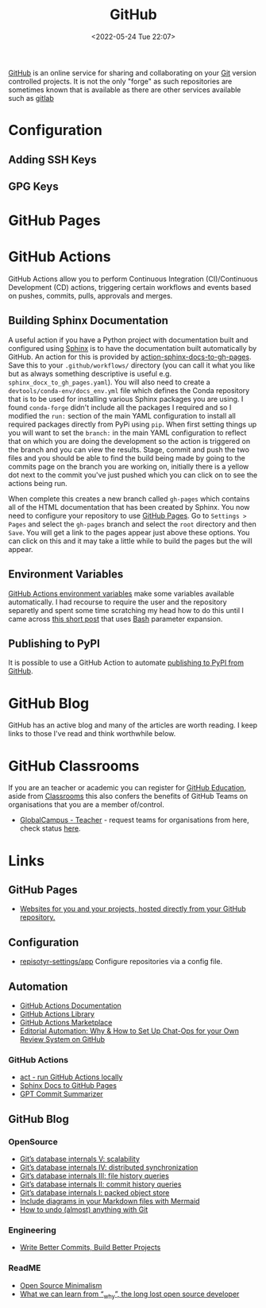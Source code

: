 :PROPERTIES:
:ID:       52b4db29-ba21-4a8a-9b83-6e9a8dc02f41
:mtime:    20230626121713 20230519193813 20230519143618 20230103103310 20221211233405
:ctime:    20221211233405
:END:
#+TITLE: GitHub
#+DATE: <2022-05-24 Tue 22:07>
#+FILETAGS: :git:programming:documentation:version control:github:

[[https://github.com][GitHub]] is an online service for sharing and collaborating on your [[id:3c905838-8de4-4bb6-9171-98c1332456be][Git]] version controlled projects. It is not the only
"forge" as such repositories are sometimes known that is available as there are other services available such as [[id:7cbd61f2-d6a5-4e67-af72-2a13a5e86faa][gitlab]]


* Configuration

** Adding SSH Keys

** GPG Keys


* GitHub Pages

* GitHub Actions

GitHub Actions allow you to perform Continuous Integration (CI)/Continuous Development (CD) actions, triggering certain
workflows and events based on pushes, commits, pulls, approvals and merges.

** Building Sphinx Documentation

A useful action if you have a Python project with documentation built and configured using [[https://www.sphinx-doc.org/][Sphinx]] is to have the
documentation built automatically by GitHub. An action for this is provided by [[https://github.com/marketplace/actions/sphinx-docs-to-github-pages][action-sphinx-docs-to-gh-pages]]. Save this
to your ~.github/workflows/~ directory (you can call it what you like but as always something descriptive is useful
e.g. ~sphinx_docx_to_gh_pages.yaml~). You will also need to create a ~devtools/conda-env/docs_env.yml~ file which
defines the Conda repository that is to be used for installing various Sphinx packages you are using. I found
~conda-forge~ didn't include all the packages I required and so I modified the ~run:~ section of the main YAML
configuration to install all required packages directly from PyPi using ~pip~.  When first setting things up you will
want to set the ~branch:~ in the main YAML configuration to reflect that on which you are doing the development so the
action is triggered on the branch and you can view the results. Stage, commit and push the two files and you should be
able to find the build being made by going to the commits page on the branch you are working on, initially there is a
yellow dot next to the commit you've just pushed which you can click on to see the actions being run.

When complete this creates a new branch called ~gh-pages~ which contains all of the HTML documentation that has been
created by Sphinx. You now need to configure your repository to use [[https://pages.github.com/][GitHub Pages]]. Go to ~Settings > Pages~ and select
the ~gh-pages~ branch and select the ~root~ directory and then ~Save~. You will get a link to the pages appear just
above these options. You can click on this and it may take a little while to build the pages but the will appear.

** Environment Variables

[[https://docs.github.com/en/github-ae@latest/actions/learn-github-actions/environment-variables#default-environment-variables][GitHub Actions environment variables]] make some variables available automatically. I had recourse to require the user and
the repository separetly and spent some time scratching my head how to do this until I came across [[https://www.cazzulino.com/github-actions-repository.html][this short post]] that
uses [[id:9c6257dc-cbef-4291-8369-b3dc6c173cf2][Bash]] parameter expansion.

** Publishing to PyPI

It is possible to use a GitHub Action to automate [[id:5e1f167e-5c0c-4206-b2ac-6694e08524d8][publishing to PyPI from GitHub]].

* GitHub Blog

GitHub has an active blog and many of the articles are worth reading. I keep links to those I've read and think
worthwhile below.

* GitHub Classrooms

If you are an teacher or academic you can register for [[https://education.github.com/][GitHub Education]], aside from [[https://classroom.github.com][Classrooms]] this also confers the
benefits of GitHub Teams on organisations that you are a member of/control.

+ [[https://education.github.com/globalcampus/teacher][GlobalCampus - Teacher]] - request teams for organisations from here, check status [[https://education.github.com/discount_requests/application][here]].

* Links
** GitHub Pages
+ [[https://pages.github.com/][Websites for you and your projects, hosted directly from your GitHub repository.]]

** Configuration
+ [[https://github.com/repository-settings/app][repisotyr-settings/app]] Configure repositories via a config file.
** Automation
+ [[https://docs.github.com/en/actions][GitHub Actions Documentation]]
+ [[https://github.com/actions][GitHub Actions Library]]
+ [[https://github.com/marketplace?type=actions][GitHub Actions  Marketplace]]
+ [[https://ropensci.org/blog/2022/05/31/chatops-review-system-github/][Editorial Automation: Why & How to Set Up Chat-Ops for your Own Review System on GitHub]]

*** GitHub Actions
+ [[https://github.com/nektos/act][act - run GitHub Actions locally]]
+ [[https://github.com/marketplace/actions/sphinx-docs-to-github-pages][Sphinx Docs to GitHub Pages]]
+ [[https://github.com/KanHarI/gpt-commit-summarizer][GPT Commit Summarizer]]

** GitHub Blog

*** OpenSource

+ [[https://github.blog/2022-09-02-gits-database-internals-v-scalability/][Git’s database internals V: scalability]]
+ [[https://github.blog/2022-09-01-gits-database-internals-iv-distributed-synchronization/][Git’s database internals IV: distributed synchronization]]
+ [[https://github.blog/2022-08-31-gits-database-internals-iii-file-history-queries/][Git’s database internals III: file history queries]]
+ [[https://github.blog/2022-08-30-gits-database-internals-ii-commit-history-queries/][Git’s database internals II: commit history queries]]
+ [[https://github.blog/2022-08-29-gits-database-internals-i-packed-object-store/][Git’s database internals I: packed object store]]
+ [[https://github.blog/2022-02-14-include-diagrams-markdown-files-mermaid/][Include diagrams in your Markdown files with Mermaid]]
+ [[https://github.blog/2015-06-08-how-to-undo-almost-anything-with-git/][How to undo (almost) anything with Git]]

*** Engineering

+ [[https://github.blog/2022-06-30-write-better-commits-build-better-projects/][Write Better Commits, Build Better Projects]]

*** ReadME

+ [[https://github.com/readme/featured/open-source-minimalism][Open Source Minimalism]]
+ [[https://github.com/readme/featured/why-the-lucky-stiff][What we can learn from “_why”, the long lost open source developer]]
